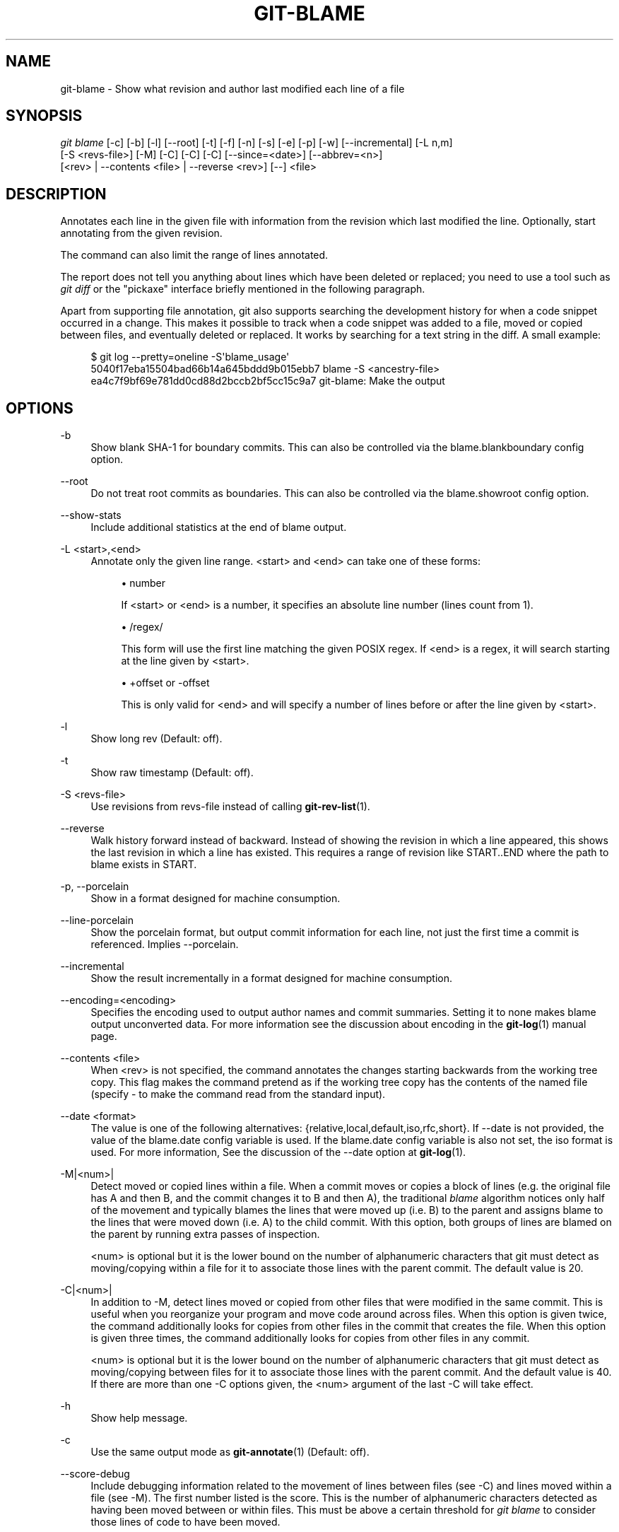 '\" t
.\"     Title: git-blame
.\"    Author: [FIXME: author] [see http://docbook.sf.net/el/author]
.\" Generator: DocBook XSL Stylesheets v1.75.2 <http://docbook.sf.net/>
.\"      Date: 01/27/2012
.\"    Manual: Git Manual
.\"    Source: Git 1.7.9
.\"  Language: English
.\"
.TH "GIT\-BLAME" "1" "01/27/2012" "Git 1\&.7\&.9" "Git Manual"
.\" -----------------------------------------------------------------
.\" * Define some portability stuff
.\" -----------------------------------------------------------------
.\" ~~~~~~~~~~~~~~~~~~~~~~~~~~~~~~~~~~~~~~~~~~~~~~~~~~~~~~~~~~~~~~~~~
.\" http://bugs.debian.org/507673
.\" http://lists.gnu.org/archive/html/groff/2009-02/msg00013.html
.\" ~~~~~~~~~~~~~~~~~~~~~~~~~~~~~~~~~~~~~~~~~~~~~~~~~~~~~~~~~~~~~~~~~
.ie \n(.g .ds Aq \(aq
.el       .ds Aq '
.\" -----------------------------------------------------------------
.\" * set default formatting
.\" -----------------------------------------------------------------
.\" disable hyphenation
.nh
.\" disable justification (adjust text to left margin only)
.ad l
.\" -----------------------------------------------------------------
.\" * MAIN CONTENT STARTS HERE *
.\" -----------------------------------------------------------------
.SH "NAME"
git-blame \- Show what revision and author last modified each line of a file
.SH "SYNOPSIS"
.sp
.nf
\fIgit blame\fR [\-c] [\-b] [\-l] [\-\-root] [\-t] [\-f] [\-n] [\-s] [\-e] [\-p] [\-w] [\-\-incremental] [\-L n,m]
            [\-S <revs\-file>] [\-M] [\-C] [\-C] [\-C] [\-\-since=<date>] [\-\-abbrev=<n>]
            [<rev> | \-\-contents <file> | \-\-reverse <rev>] [\-\-] <file>
.fi
.sp
.SH "DESCRIPTION"
.sp
Annotates each line in the given file with information from the revision which last modified the line\&. Optionally, start annotating from the given revision\&.
.sp
The command can also limit the range of lines annotated\&.
.sp
The report does not tell you anything about lines which have been deleted or replaced; you need to use a tool such as \fIgit diff\fR or the "pickaxe" interface briefly mentioned in the following paragraph\&.
.sp
Apart from supporting file annotation, git also supports searching the development history for when a code snippet occurred in a change\&. This makes it possible to track when a code snippet was added to a file, moved or copied between files, and eventually deleted or replaced\&. It works by searching for a text string in the diff\&. A small example:
.sp
.if n \{\
.RS 4
.\}
.nf
$ git log \-\-pretty=oneline \-S\(aqblame_usage\(aq
5040f17eba15504bad66b14a645bddd9b015ebb7 blame \-S <ancestry\-file>
ea4c7f9bf69e781dd0cd88d2bccb2bf5cc15c9a7 git\-blame: Make the output
.fi
.if n \{\
.RE
.\}
.sp
.SH "OPTIONS"
.PP
\-b
.RS 4
Show blank SHA\-1 for boundary commits\&. This can also be controlled via the
blame\&.blankboundary
config option\&.
.RE
.PP
\-\-root
.RS 4
Do not treat root commits as boundaries\&. This can also be controlled via the
blame\&.showroot
config option\&.
.RE
.PP
\-\-show\-stats
.RS 4
Include additional statistics at the end of blame output\&.
.RE
.PP
\-L <start>,<end>
.RS 4
Annotate only the given line range\&. <start> and <end> can take one of these forms:
.sp
.RS 4
.ie n \{\
\h'-04'\(bu\h'+03'\c
.\}
.el \{\
.sp -1
.IP \(bu 2.3
.\}
number
.sp
If <start> or <end> is a number, it specifies an absolute line number (lines count from 1)\&.
.RE
.sp
.RS 4
.ie n \{\
\h'-04'\(bu\h'+03'\c
.\}
.el \{\
.sp -1
.IP \(bu 2.3
.\}
/regex/
.sp
This form will use the first line matching the given POSIX regex\&. If <end> is a regex, it will search starting at the line given by <start>\&.
.RE
.sp
.RS 4
.ie n \{\
\h'-04'\(bu\h'+03'\c
.\}
.el \{\
.sp -1
.IP \(bu 2.3
.\}
+offset or \-offset
.sp
This is only valid for <end> and will specify a number of lines before or after the line given by <start>\&.
.RE
.RE
.PP
\-l
.RS 4
Show long rev (Default: off)\&.
.RE
.PP
\-t
.RS 4
Show raw timestamp (Default: off)\&.
.RE
.PP
\-S <revs\-file>
.RS 4
Use revisions from revs\-file instead of calling
\fBgit-rev-list\fR(1)\&.
.RE
.PP
\-\-reverse
.RS 4
Walk history forward instead of backward\&. Instead of showing the revision in which a line appeared, this shows the last revision in which a line has existed\&. This requires a range of revision like START\&.\&.END where the path to blame exists in START\&.
.RE
.PP
\-p, \-\-porcelain
.RS 4
Show in a format designed for machine consumption\&.
.RE
.PP
\-\-line\-porcelain
.RS 4
Show the porcelain format, but output commit information for each line, not just the first time a commit is referenced\&. Implies \-\-porcelain\&.
.RE
.PP
\-\-incremental
.RS 4
Show the result incrementally in a format designed for machine consumption\&.
.RE
.PP
\-\-encoding=<encoding>
.RS 4
Specifies the encoding used to output author names and commit summaries\&. Setting it to
none
makes blame output unconverted data\&. For more information see the discussion about encoding in the
\fBgit-log\fR(1)
manual page\&.
.RE
.PP
\-\-contents <file>
.RS 4
When <rev> is not specified, the command annotates the changes starting backwards from the working tree copy\&. This flag makes the command pretend as if the working tree copy has the contents of the named file (specify
\-
to make the command read from the standard input)\&.
.RE
.PP
\-\-date <format>
.RS 4
The value is one of the following alternatives: {relative,local,default,iso,rfc,short}\&. If \-\-date is not provided, the value of the blame\&.date config variable is used\&. If the blame\&.date config variable is also not set, the iso format is used\&. For more information, See the discussion of the \-\-date option at
\fBgit-log\fR(1)\&.
.RE
.PP
\-M|<num>|
.RS 4
Detect moved or copied lines within a file\&. When a commit moves or copies a block of lines (e\&.g\&. the original file has A and then B, and the commit changes it to B and then A), the traditional
\fIblame\fR
algorithm notices only half of the movement and typically blames the lines that were moved up (i\&.e\&. B) to the parent and assigns blame to the lines that were moved down (i\&.e\&. A) to the child commit\&. With this option, both groups of lines are blamed on the parent by running extra passes of inspection\&.
.sp
<num> is optional but it is the lower bound on the number of alphanumeric characters that git must detect as moving/copying within a file for it to associate those lines with the parent commit\&. The default value is 20\&.
.RE
.PP
\-C|<num>|
.RS 4
In addition to
\-M, detect lines moved or copied from other files that were modified in the same commit\&. This is useful when you reorganize your program and move code around across files\&. When this option is given twice, the command additionally looks for copies from other files in the commit that creates the file\&. When this option is given three times, the command additionally looks for copies from other files in any commit\&.
.sp
<num> is optional but it is the lower bound on the number of alphanumeric characters that git must detect as moving/copying between files for it to associate those lines with the parent commit\&. And the default value is 40\&. If there are more than one
\-C
options given, the <num> argument of the last
\-C
will take effect\&.
.RE
.PP
\-h
.RS 4
Show help message\&.
.RE
.PP
\-c
.RS 4
Use the same output mode as
\fBgit-annotate\fR(1)
(Default: off)\&.
.RE
.PP
\-\-score\-debug
.RS 4
Include debugging information related to the movement of lines between files (see
\-C) and lines moved within a file (see
\-M)\&. The first number listed is the score\&. This is the number of alphanumeric characters detected as having been moved between or within files\&. This must be above a certain threshold for
\fIgit blame\fR
to consider those lines of code to have been moved\&.
.RE
.PP
\-f, \-\-show\-name
.RS 4
Show the filename in the original commit\&. By default the filename is shown if there is any line that came from a file with a different name, due to rename detection\&.
.RE
.PP
\-n, \-\-show\-number
.RS 4
Show the line number in the original commit (Default: off)\&.
.RE
.PP
\-s
.RS 4
Suppress the author name and timestamp from the output\&.
.RE
.PP
\-e, \-\-show\-email
.RS 4
Show the author email instead of author name (Default: off)\&.
.RE
.PP
\-w
.RS 4
Ignore whitespace when comparing the parent\(cqs version and the child\(cqs to find where the lines came from\&.
.RE
.PP
\-\-abbrev=<n>
.RS 4
Instead of using the default 7+1 hexadecimal digits as the abbreviated object name, use <n>+1 digits\&. Note that 1 column is used for a caret to mark the boundary commit\&.
.RE
.SH "THE PORCELAIN FORMAT"
.sp
In this format, each line is output after a header; the header at the minimum has the first line which has:
.sp
.RS 4
.ie n \{\
\h'-04'\(bu\h'+03'\c
.\}
.el \{\
.sp -1
.IP \(bu 2.3
.\}
40\-byte SHA\-1 of the commit the line is attributed to;
.RE
.sp
.RS 4
.ie n \{\
\h'-04'\(bu\h'+03'\c
.\}
.el \{\
.sp -1
.IP \(bu 2.3
.\}
the line number of the line in the original file;
.RE
.sp
.RS 4
.ie n \{\
\h'-04'\(bu\h'+03'\c
.\}
.el \{\
.sp -1
.IP \(bu 2.3
.\}
the line number of the line in the final file;
.RE
.sp
.RS 4
.ie n \{\
\h'-04'\(bu\h'+03'\c
.\}
.el \{\
.sp -1
.IP \(bu 2.3
.\}
on a line that starts a group of lines from a different commit than the previous one, the number of lines in this group\&. On subsequent lines this field is absent\&.
.RE
.sp
This header line is followed by the following information at least once for each commit:
.sp
.RS 4
.ie n \{\
\h'-04'\(bu\h'+03'\c
.\}
.el \{\
.sp -1
.IP \(bu 2.3
.\}
the author name ("author"), email ("author\-mail"), time ("author\-time"), and timezone ("author\-tz"); similarly for committer\&.
.RE
.sp
.RS 4
.ie n \{\
\h'-04'\(bu\h'+03'\c
.\}
.el \{\
.sp -1
.IP \(bu 2.3
.\}
the filename in the commit that the line is attributed to\&.
.RE
.sp
.RS 4
.ie n \{\
\h'-04'\(bu\h'+03'\c
.\}
.el \{\
.sp -1
.IP \(bu 2.3
.\}
the first line of the commit log message ("summary")\&.
.RE
.sp
The contents of the actual line is output after the above header, prefixed by a TAB\&. This is to allow adding more header elements later\&.
.sp
The porcelain format generally suppresses commit information that has already been seen\&. For example, two lines that are blamed to the same commit will both be shown, but the details for that commit will be shown only once\&. This is more efficient, but may require more state be kept by the reader\&. The \-\-line\-porcelain option can be used to output full commit information for each line, allowing simpler (but less efficient) usage like:
.sp
.if n \{\
.RS 4
.\}
.nf
# count the number of lines attributed to each author
git blame \-\-line\-porcelain file |
sed \-n \(aqs/^author //p\(aq |
sort | uniq \-c | sort \-rn
.fi
.if n \{\
.RE
.\}
.SH "SPECIFYING RANGES"
.sp
Unlike \fIgit blame\fR and \fIgit annotate\fR in older versions of git, the extent of the annotation can be limited to both line ranges and revision ranges\&. When you are interested in finding the origin for lines 40\-60 for file foo, you can use the \-L option like so (they mean the same thing \(em both ask for 21 lines starting at line 40):
.sp
.if n \{\
.RS 4
.\}
.nf
git blame \-L 40,60 foo
git blame \-L 40,+21 foo
.fi
.if n \{\
.RE
.\}
.sp
Also you can use a regular expression to specify the line range:
.sp
.if n \{\
.RS 4
.\}
.nf
git blame \-L \(aq/^sub hello {/,/^}$/\(aq foo
.fi
.if n \{\
.RE
.\}
.sp
which limits the annotation to the body of the hello subroutine\&.
.sp
When you are not interested in changes older than version v2\&.6\&.18, or changes older than 3 weeks, you can use revision range specifiers similar to \fIgit rev\-list\fR:
.sp
.if n \{\
.RS 4
.\}
.nf
git blame v2\&.6\&.18\&.\&. \-\- foo
git blame \-\-since=3\&.weeks \-\- foo
.fi
.if n \{\
.RE
.\}
.sp
When revision range specifiers are used to limit the annotation, lines that have not changed since the range boundary (either the commit v2\&.6\&.18 or the most recent commit that is more than 3 weeks old in the above example) are blamed for that range boundary commit\&.
.sp
A particularly useful way is to see if an added file has lines created by copy\-and\-paste from existing files\&. Sometimes this indicates that the developer was being sloppy and did not refactor the code properly\&. You can first find the commit that introduced the file with:
.sp
.if n \{\
.RS 4
.\}
.nf
git log \-\-diff\-filter=A \-\-pretty=short \-\- foo
.fi
.if n \{\
.RE
.\}
.sp
and then annotate the change between the commit and its parents, using commit^! notation:
.sp
.if n \{\
.RS 4
.\}
.nf
git blame \-C \-C \-f $commit^! \-\- foo
.fi
.if n \{\
.RE
.\}
.SH "INCREMENTAL OUTPUT"
.sp
When called with \-\-incremental option, the command outputs the result as it is built\&. The output generally will talk about lines touched by more recent commits first (i\&.e\&. the lines will be annotated out of order) and is meant to be used by interactive viewers\&.
.sp
The output format is similar to the Porcelain format, but it does not contain the actual lines from the file that is being annotated\&.
.sp
.RS 4
.ie n \{\
\h'-04' 1.\h'+01'\c
.\}
.el \{\
.sp -1
.IP "  1." 4.2
.\}
Each blame entry always starts with a line of:
.sp
.if n \{\
.RS 4
.\}
.nf
<40\-byte hex sha1> <sourceline> <resultline> <num_lines>
.fi
.if n \{\
.RE
.\}
.sp
Line numbers count from 1\&.
.RE
.sp
.RS 4
.ie n \{\
\h'-04' 2.\h'+01'\c
.\}
.el \{\
.sp -1
.IP "  2." 4.2
.\}
The first time that a commit shows up in the stream, it has various other information about it printed out with a one\-word tag at the beginning of each line describing the extra commit information (author, email, committer, dates, summary, etc\&.)\&.
.RE
.sp
.RS 4
.ie n \{\
\h'-04' 3.\h'+01'\c
.\}
.el \{\
.sp -1
.IP "  3." 4.2
.\}
Unlike the Porcelain format, the filename information is always given and terminates the entry:
.sp
.if n \{\
.RS 4
.\}
.nf
"filename" <whitespace\-quoted\-filename\-goes\-here>
.fi
.if n \{\
.RE
.\}
.sp
and thus it is really quite easy to parse for some line\- and word\-oriented parser (which should be quite natural for most scripting languages)\&.
.if n \{\
.sp
.\}
.RS 4
.it 1 an-trap
.nr an-no-space-flag 1
.nr an-break-flag 1
.br
.ps +1
\fBNote\fR
.ps -1
.br
For people who do parsing: to make it more robust, just ignore any lines between the first and last one ("<sha1>" and "filename" lines) where you do not recognize the tag words (or care about that particular one) at the beginning of the "extended information" lines\&. That way, if there is ever added information (like the commit encoding or extended commit commentary), a blame viewer will not care\&.
.sp .5v
.RE
.RE
.SH "MAPPING AUTHORS"
.sp
If the file \&.mailmap exists at the toplevel of the repository, or at the location pointed to by the mailmap\&.file configuration option, it is used to map author and committer names and email addresses to canonical real names and email addresses\&.
.sp
In the simple form, each line in the file consists of the canonical real name of an author, whitespace, and an email address used in the commit (enclosed by \fI<\fR and \fI>\fR) to map to the name\&. For example:
.sp
.if n \{\
.RS 4
.\}
.nf
Proper Name <commit@email\&.xx>
.fi
.if n \{\
.RE
.\}
.sp
The more complex forms are:
.sp
.if n \{\
.RS 4
.\}
.nf
<proper@email\&.xx> <commit@email\&.xx>
.fi
.if n \{\
.RE
.\}
.sp
which allows mailmap to replace only the email part of a commit, and:
.sp
.if n \{\
.RS 4
.\}
.nf
Proper Name <proper@email\&.xx> <commit@email\&.xx>
.fi
.if n \{\
.RE
.\}
.sp
which allows mailmap to replace both the name and the email of a commit matching the specified commit email address, and:
.sp
.if n \{\
.RS 4
.\}
.nf
Proper Name <proper@email\&.xx> Commit Name <commit@email\&.xx>
.fi
.if n \{\
.RE
.\}
.sp
which allows mailmap to replace both the name and the email of a commit matching both the specified commit name and email address\&.
.sp
Example 1: Your history contains commits by two authors, Jane and Joe, whose names appear in the repository under several forms:
.sp
.if n \{\
.RS 4
.\}
.nf
Joe Developer <joe@example\&.com>
Joe R\&. Developer <joe@example\&.com>
Jane Doe <jane@example\&.com>
Jane Doe <jane@laptop\&.(none)>
Jane D\&. <jane@desktop\&.(none)>
.fi
.if n \{\
.RE
.\}
.sp
.sp
Now suppose that Joe wants his middle name initial used, and Jane prefers her family name fully spelled out\&. A proper \&.mailmap file would look like:
.sp
.if n \{\
.RS 4
.\}
.nf
Jane Doe         <jane@desktop\&.(none)>
Joe R\&. Developer <joe@example\&.com>
.fi
.if n \{\
.RE
.\}
.sp
.sp
Note how there is no need for an entry for <\m[blue]\fBjane@laptop\fR\m[]\&\s-2\u[1]\d\s+2\&.(none)>, because the real name of that author is already correct\&.
.sp
Example 2: Your repository contains commits from the following authors:
.sp
.if n \{\
.RS 4
.\}
.nf
nick1 <bugs@company\&.xx>
nick2 <bugs@company\&.xx>
nick2 <nick2@company\&.xx>
santa <me@company\&.xx>
claus <me@company\&.xx>
CTO <cto@coompany\&.xx>
.fi
.if n \{\
.RE
.\}
.sp
.sp
Then you might want a \&.mailmap file that looks like:
.sp
.if n \{\
.RS 4
.\}
.nf
<cto@company\&.xx>                       <cto@coompany\&.xx>
Some Dude <some@dude\&.xx>         nick1 <bugs@company\&.xx>
Other Author <other@author\&.xx>   nick2 <bugs@company\&.xx>
Other Author <other@author\&.xx>         <nick2@company\&.xx>
Santa Claus <santa\&.claus@northpole\&.xx> <me@company\&.xx>
.fi
.if n \{\
.RE
.\}
.sp
.sp
Use hash \fI#\fR for comments that are either on their own line, or after the email address\&.
.SH "SEE ALSO"
.sp
\fBgit-annotate\fR(1)
.SH "GIT"
.sp
Part of the \fBgit\fR(1) suite
.SH "NOTES"
.IP " 1." 4
jane@laptop
.RS 4
\%mailto:jane@laptop
.RE
